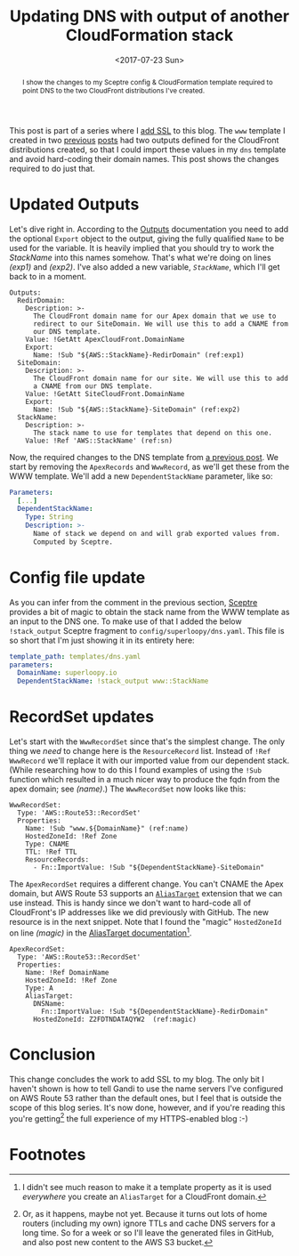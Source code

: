 #+title: Updating DNS with output of another CloudFormation stack
#+date: <2017-07-23 Sun>
#+begin_abstract
I show the changes to my Sceptre config & CloudFormation template
required to point DNS to the two CloudFront distributions I've
created.
#+end_abstract
#+category: CloudFormation

This post is part of a series where I [[file:adding-ssl.org][add SSL]] to this blog. The =www=
template I created in two [[file:ssl-enabled-s3-redirects-with-cloudformation.org][previous]] [[file:s3-website-with-https-using-cloudformation.org][posts]] had two outputs defined for
the CloudFront distributions created, so that I could import these
values in my =dns= template and avoid hard-coding their domain names.
This post shows the changes required to do just that.

#+toc: headlines

* Updated Outputs
  :PROPERTIES:
  :CUSTOM_ID: out-updates
  :END:

Let's dive right in. According to the [[http://docs.aws.amazon.com/AWSCloudFormation/latest/UserGuide/outputs-section-structure.html][Outputs]] documentation you need
to add the optional ~Export~ object to the output, giving the fully
qualified ~Name~ to be used for the variable. It is heavily implied that
you should try to work the /StackName/ into this names somehow. That's
what we're doing on lines [[(exp1)]] and [[(exp2)]]. I've also added a new
variable, [[(sn)][~StackName~]], which I'll get back to in a moment.

#+BEGIN_SRC yaml -n -r
  Outputs:
    RedirDomain:
      Description: >-
        The CloudFront domain name for our Apex domain that we use to
        redirect to our SiteDomain. We will use this to add a CNAME from
        our DNS template.
      Value: !GetAtt ApexCloudFront.DomainName
      Export:
        Name: !Sub "${AWS::StackName}-RedirDomain" (ref:exp1)
    SiteDomain:
      Description: >-
        The CloudFront domain name for our site. We will use this to add
        a CNAME from our DNS template.
      Value: !GetAtt SiteCloudFront.DomainName
      Export:
        Name: !Sub "${AWS::StackName}-SiteDomain" (ref:exp2)
    StackName:
      Description: >-
        The stack name to use for templates that depend on this one.
      Value: !Ref 'AWS::StackName' (ref:sn)
#+END_SRC

Now, the required changes to the DNS template from [[file:route-53-cloudformation.org::#full-template][a previous post]]. We
start by removing the ~ApexRecords~ and ~WwwRecord~, as we'll get these
from the WWW template. We'll add a new ~DependentStackName~ parameter,
like so:

#+BEGIN_SRC yaml
  Parameters:
    [...]
    DependentStackName:
      Type: String
      Description: >-
        Name of stack we depend on and will grab exported values from.
        Computed by Sceptre.
#+END_SRC

* Config file update
  :PROPERTIES:
  :CUSTOM_ID: cfg-updates
  :END:

As you can infer from the comment in the previous section, [[https://sceptre.cloudreach.com][Sceptre]]
provides a bit of magic to obtain the stack name from the WWW template
as an input to the DNS one. To make use of that I added the below
~!stack_output~ Sceptre fragment to =config/superloopy/dns.yaml=. This
file is so short that I'm just showing it in its entirety here:

#+BEGIN_SRC yaml
  template_path: templates/dns.yaml
  parameters:
    DomainName: superloopy.io
    DependentStackName: !stack_output www::StackName
#+END_SRC

* RecordSet updates
  :PROPERTIES:
  :CUSTOM_ID: recordset-updates
  :END:

Let's start with the ~WwwRecordSet~ since that's the simplest change.
The only thing we /need/ to change here is the ~ResourceRecord~ list.
Instead of ~!Ref WwwRecord~ we'll replace it with our imported value
from our dependent stack. (While researching how to do this I found
examples of using the ~!Sub~ function which resulted in a much nicer way
to produce the fqdn from the apex domain; see [[(name)]].) The
~WwwRecordSet~ now looks like this:

#+BEGIN_SRC yaml -n -r
  WwwRecordSet:
    Type: 'AWS::Route53::RecordSet'
    Properties:
      Name: !Sub "www.${DomainName}" (ref:name)
      HostedZoneId: !Ref Zone
      Type: CNAME
      TTL: !Ref TTL
      ResourceRecords:
        - Fn::ImportValue: !Sub "${DependentStackName}-SiteDomain"
#+END_SRC

The ~ApexRecordSet~ requires a different change. You can't CNAME the
Apex domain, but AWS Route 53 supports an [[http://docs.aws.amazon.com/AWSCloudFormation/latest/UserGuide/aws-properties-route53-recordset.html#cfn-route53-recordset-aliastarget][~AliasTarget~]] extension that
we can use instead. This is handy since we don't want to hard-code all
of CloudFront's IP addresses like we did previously with GitHub. The
new resource is in the next snippet. Note that I found the "magic"
~HostedZoneId~ on line [[(magic)]] in the [[http://docs.aws.amazon.com/AWSCloudFormation/latest/UserGuide/aws-properties-route53-aliastarget.html#cfn-route53-aliastarget-hostedzoneid][AliasTarget documentation]][fn::I
didn't see much reason to make it a template property as it is used
/everywhere/ you create an ~AliasTarget~ for a CloudFront domain.].

#+BEGIN_SRC yaml -n -r
  ApexRecordSet:
    Type: 'AWS::Route53::RecordSet'
    Properties:
      Name: !Ref DomainName
      HostedZoneId: !Ref Zone
      Type: A
      AliasTarget:
        DNSName:
          Fn::ImportValue: !Sub "${DependentStackName}-RedirDomain"
        HostedZoneId: Z2FDTNDATAQYW2  (ref:magic)
#+END_SRC

* Conclusion
  :PROPERTIES:
  :CUSTOM_ID: conclusion
  :END:

This change concludes the work to add SSL to my blog. The only bit I
haven't shown is how to tell Gandi to use the name servers I've
configured on AWS Route 53 rather than the default ones, but I feel
that is outside the scope of this blog series. It's now done, however,
and if you're reading this you're getting[fn:1] the full experience of my
HTTPS-enabled blog :-)

* Footnotes

[fn:1] Or, as it happens, maybe not yet. Because it turns out lots of
home routers (including my own) ignore TTLs and cache DNS servers for
a long time. So for a week or so I'll leave the generated files in
GitHub, and also post new content to the AWS S3 bucket. 
